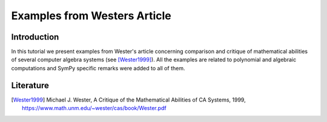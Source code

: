 .. _polys-wester:

==============================
Examples from Westers Article
==============================

Introduction
============

In this tutorial we present examples from Wester's article concerning
comparison and critique of mathematical abilities of several computer
algebra systems (see [Wester1999]_). All the examples are related to
polynomial and algebraic computations and SymPy specific remarks were
added to all of them.

Literature
==========

.. [Wester1999] Michael J. Wester, A Critique of the Mathematical Abilities of
    CA Systems, 1999, `<https://www.math.unm.edu/~wester/cas/book/Wester.pdf>`_
